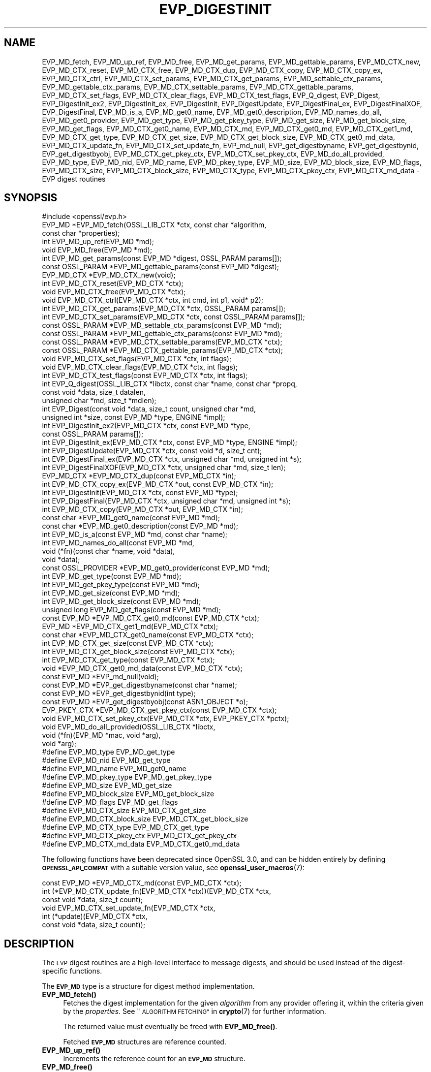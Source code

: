 .\" Automatically generated by Pod::Man 4.14 (Pod::Simple 3.42)
.\"
.\" Standard preamble:
.\" ========================================================================
.de Sp \" Vertical space (when we can't use .PP)
.if t .sp .5v
.if n .sp
..
.de Vb \" Begin verbatim text
.ft CW
.nf
.ne \\$1
..
.de Ve \" End verbatim text
.ft R
.fi
..
.\" Set up some character translations and predefined strings.  \*(-- will
.\" give an unbreakable dash, \*(PI will give pi, \*(L" will give a left
.\" double quote, and \*(R" will give a right double quote.  \*(C+ will
.\" give a nicer C++.  Capital omega is used to do unbreakable dashes and
.\" therefore won't be available.  \*(C` and \*(C' expand to `' in nroff,
.\" nothing in troff, for use with C<>.
.tr \(*W-
.ds C+ C\v'-.1v'\h'-1p'\s-2+\h'-1p'+\s0\v'.1v'\h'-1p'
.ie n \{\
.    ds -- \(*W-
.    ds PI pi
.    if (\n(.H=4u)&(1m=24u) .ds -- \(*W\h'-12u'\(*W\h'-12u'-\" diablo 10 pitch
.    if (\n(.H=4u)&(1m=20u) .ds -- \(*W\h'-12u'\(*W\h'-8u'-\"  diablo 12 pitch
.    ds L" ""
.    ds R" ""
.    ds C` ""
.    ds C' ""
'br\}
.el\{\
.    ds -- \|\(em\|
.    ds PI \(*p
.    ds L" ``
.    ds R" ''
.    ds C`
.    ds C'
'br\}
.\"
.\" Escape single quotes in literal strings from groff's Unicode transform.
.ie \n(.g .ds Aq \(aq
.el       .ds Aq '
.\"
.\" If the F register is >0, we'll generate index entries on stderr for
.\" titles (.TH), headers (.SH), subsections (.SS), items (.Ip), and index
.\" entries marked with X<> in POD.  Of course, you'll have to process the
.\" output yourself in some meaningful fashion.
.\"
.\" Avoid warning from groff about undefined register 'F'.
.de IX
..
.nr rF 0
.if \n(.g .if rF .nr rF 1
.if (\n(rF:(\n(.g==0)) \{\
.    if \nF \{\
.        de IX
.        tm Index:\\$1\t\\n%\t"\\$2"
..
.        if !\nF==2 \{\
.            nr % 0
.            nr F 2
.        \}
.    \}
.\}
.rr rF
.\"
.\" Accent mark definitions (@(#)ms.acc 1.5 88/02/08 SMI; from UCB 4.2).
.\" Fear.  Run.  Save yourself.  No user-serviceable parts.
.    \" fudge factors for nroff and troff
.if n \{\
.    ds #H 0
.    ds #V .8m
.    ds #F .3m
.    ds #[ \f1
.    ds #] \fP
.\}
.if t \{\
.    ds #H ((1u-(\\\\n(.fu%2u))*.13m)
.    ds #V .6m
.    ds #F 0
.    ds #[ \&
.    ds #] \&
.\}
.    \" simple accents for nroff and troff
.if n \{\
.    ds ' \&
.    ds ` \&
.    ds ^ \&
.    ds , \&
.    ds ~ ~
.    ds /
.\}
.if t \{\
.    ds ' \\k:\h'-(\\n(.wu*8/10-\*(#H)'\'\h"|\\n:u"
.    ds ` \\k:\h'-(\\n(.wu*8/10-\*(#H)'\`\h'|\\n:u'
.    ds ^ \\k:\h'-(\\n(.wu*10/11-\*(#H)'^\h'|\\n:u'
.    ds , \\k:\h'-(\\n(.wu*8/10)',\h'|\\n:u'
.    ds ~ \\k:\h'-(\\n(.wu-\*(#H-.1m)'~\h'|\\n:u'
.    ds / \\k:\h'-(\\n(.wu*8/10-\*(#H)'\z\(sl\h'|\\n:u'
.\}
.    \" troff and (daisy-wheel) nroff accents
.ds : \\k:\h'-(\\n(.wu*8/10-\*(#H+.1m+\*(#F)'\v'-\*(#V'\z.\h'.2m+\*(#F'.\h'|\\n:u'\v'\*(#V'
.ds 8 \h'\*(#H'\(*b\h'-\*(#H'
.ds o \\k:\h'-(\\n(.wu+\w'\(de'u-\*(#H)/2u'\v'-.3n'\*(#[\z\(de\v'.3n'\h'|\\n:u'\*(#]
.ds d- \h'\*(#H'\(pd\h'-\w'~'u'\v'-.25m'\f2\(hy\fP\v'.25m'\h'-\*(#H'
.ds D- D\\k:\h'-\w'D'u'\v'-.11m'\z\(hy\v'.11m'\h'|\\n:u'
.ds th \*(#[\v'.3m'\s+1I\s-1\v'-.3m'\h'-(\w'I'u*2/3)'\s-1o\s+1\*(#]
.ds Th \*(#[\s+2I\s-2\h'-\w'I'u*3/5'\v'-.3m'o\v'.3m'\*(#]
.ds ae a\h'-(\w'a'u*4/10)'e
.ds Ae A\h'-(\w'A'u*4/10)'E
.    \" corrections for vroff
.if v .ds ~ \\k:\h'-(\\n(.wu*9/10-\*(#H)'\s-2\u~\d\s+2\h'|\\n:u'
.if v .ds ^ \\k:\h'-(\\n(.wu*10/11-\*(#H)'\v'-.4m'^\v'.4m'\h'|\\n:u'
.    \" for low resolution devices (crt and lpr)
.if \n(.H>23 .if \n(.V>19 \
\{\
.    ds : e
.    ds 8 ss
.    ds o a
.    ds d- d\h'-1'\(ga
.    ds D- D\h'-1'\(hy
.    ds th \o'bp'
.    ds Th \o'LP'
.    ds ae ae
.    ds Ae AE
.\}
.rm #[ #] #H #V #F C
.\" ========================================================================
.\"
.IX Title "EVP_DIGESTINIT 3ossl"
.TH EVP_DIGESTINIT 3ossl "2023-05-30" "3.1.1" "OpenSSL"
.\" For nroff, turn off justification.  Always turn off hyphenation; it makes
.\" way too many mistakes in technical documents.
.if n .ad l
.nh
.SH "NAME"
EVP_MD_fetch, EVP_MD_up_ref, EVP_MD_free,
EVP_MD_get_params, EVP_MD_gettable_params,
EVP_MD_CTX_new, EVP_MD_CTX_reset, EVP_MD_CTX_free, EVP_MD_CTX_dup,
EVP_MD_CTX_copy, EVP_MD_CTX_copy_ex, EVP_MD_CTX_ctrl,
EVP_MD_CTX_set_params, EVP_MD_CTX_get_params,
EVP_MD_settable_ctx_params, EVP_MD_gettable_ctx_params,
EVP_MD_CTX_settable_params, EVP_MD_CTX_gettable_params,
EVP_MD_CTX_set_flags, EVP_MD_CTX_clear_flags, EVP_MD_CTX_test_flags,
EVP_Q_digest, EVP_Digest, EVP_DigestInit_ex2, EVP_DigestInit_ex, EVP_DigestInit,
EVP_DigestUpdate, EVP_DigestFinal_ex, EVP_DigestFinalXOF, EVP_DigestFinal,
EVP_MD_is_a, EVP_MD_get0_name, EVP_MD_get0_description,
EVP_MD_names_do_all, EVP_MD_get0_provider, EVP_MD_get_type,
EVP_MD_get_pkey_type, EVP_MD_get_size, EVP_MD_get_block_size, EVP_MD_get_flags,
EVP_MD_CTX_get0_name, EVP_MD_CTX_md, EVP_MD_CTX_get0_md, EVP_MD_CTX_get1_md,
EVP_MD_CTX_get_type, EVP_MD_CTX_get_size, EVP_MD_CTX_get_block_size,
EVP_MD_CTX_get0_md_data, EVP_MD_CTX_update_fn, EVP_MD_CTX_set_update_fn,
EVP_md_null,
EVP_get_digestbyname, EVP_get_digestbynid, EVP_get_digestbyobj,
EVP_MD_CTX_get_pkey_ctx, EVP_MD_CTX_set_pkey_ctx,
EVP_MD_do_all_provided,
EVP_MD_type, EVP_MD_nid, EVP_MD_name, EVP_MD_pkey_type, EVP_MD_size,
EVP_MD_block_size, EVP_MD_flags, EVP_MD_CTX_size, EVP_MD_CTX_block_size,
EVP_MD_CTX_type, EVP_MD_CTX_pkey_ctx, EVP_MD_CTX_md_data
\&\- EVP digest routines
.SH "SYNOPSIS"
.IX Header "SYNOPSIS"
.Vb 1
\& #include <openssl/evp.h>
\&
\& EVP_MD *EVP_MD_fetch(OSSL_LIB_CTX *ctx, const char *algorithm,
\&                      const char *properties);
\& int EVP_MD_up_ref(EVP_MD *md);
\& void EVP_MD_free(EVP_MD *md);
\& int EVP_MD_get_params(const EVP_MD *digest, OSSL_PARAM params[]);
\& const OSSL_PARAM *EVP_MD_gettable_params(const EVP_MD *digest);
\& EVP_MD_CTX *EVP_MD_CTX_new(void);
\& int EVP_MD_CTX_reset(EVP_MD_CTX *ctx);
\& void EVP_MD_CTX_free(EVP_MD_CTX *ctx);
\& void EVP_MD_CTX_ctrl(EVP_MD_CTX *ctx, int cmd, int p1, void* p2);
\& int EVP_MD_CTX_get_params(EVP_MD_CTX *ctx, OSSL_PARAM params[]);
\& int EVP_MD_CTX_set_params(EVP_MD_CTX *ctx, const OSSL_PARAM params[]);
\& const OSSL_PARAM *EVP_MD_settable_ctx_params(const EVP_MD *md);
\& const OSSL_PARAM *EVP_MD_gettable_ctx_params(const EVP_MD *md);
\& const OSSL_PARAM *EVP_MD_CTX_settable_params(EVP_MD_CTX *ctx);
\& const OSSL_PARAM *EVP_MD_CTX_gettable_params(EVP_MD_CTX *ctx);
\& void EVP_MD_CTX_set_flags(EVP_MD_CTX *ctx, int flags);
\& void EVP_MD_CTX_clear_flags(EVP_MD_CTX *ctx, int flags);
\& int EVP_MD_CTX_test_flags(const EVP_MD_CTX *ctx, int flags);
\&
\& int EVP_Q_digest(OSSL_LIB_CTX *libctx, const char *name, const char *propq,
\&                  const void *data, size_t datalen,
\&                  unsigned char *md, size_t *mdlen);
\& int EVP_Digest(const void *data, size_t count, unsigned char *md,
\&                unsigned int *size, const EVP_MD *type, ENGINE *impl);
\& int EVP_DigestInit_ex2(EVP_MD_CTX *ctx, const EVP_MD *type,
\&                        const OSSL_PARAM params[]);
\& int EVP_DigestInit_ex(EVP_MD_CTX *ctx, const EVP_MD *type, ENGINE *impl);
\& int EVP_DigestUpdate(EVP_MD_CTX *ctx, const void *d, size_t cnt);
\& int EVP_DigestFinal_ex(EVP_MD_CTX *ctx, unsigned char *md, unsigned int *s);
\& int EVP_DigestFinalXOF(EVP_MD_CTX *ctx, unsigned char *md, size_t len);
\&
\& EVP_MD_CTX *EVP_MD_CTX_dup(const EVP_MD_CTX *in);
\& int EVP_MD_CTX_copy_ex(EVP_MD_CTX *out, const EVP_MD_CTX *in);
\&
\& int EVP_DigestInit(EVP_MD_CTX *ctx, const EVP_MD *type);
\& int EVP_DigestFinal(EVP_MD_CTX *ctx, unsigned char *md, unsigned int *s);
\&
\& int EVP_MD_CTX_copy(EVP_MD_CTX *out, EVP_MD_CTX *in);
\&
\& const char *EVP_MD_get0_name(const EVP_MD *md);
\& const char *EVP_MD_get0_description(const EVP_MD *md);
\& int EVP_MD_is_a(const EVP_MD *md, const char *name);
\& int EVP_MD_names_do_all(const EVP_MD *md,
\&                         void (*fn)(const char *name, void *data),
\&                         void *data);
\& const OSSL_PROVIDER *EVP_MD_get0_provider(const EVP_MD *md);
\& int EVP_MD_get_type(const EVP_MD *md);
\& int EVP_MD_get_pkey_type(const EVP_MD *md);
\& int EVP_MD_get_size(const EVP_MD *md);
\& int EVP_MD_get_block_size(const EVP_MD *md);
\& unsigned long EVP_MD_get_flags(const EVP_MD *md);
\&
\& const EVP_MD *EVP_MD_CTX_get0_md(const EVP_MD_CTX *ctx);
\& EVP_MD *EVP_MD_CTX_get1_md(EVP_MD_CTX *ctx);
\& const char *EVP_MD_CTX_get0_name(const EVP_MD_CTX *ctx);
\& int EVP_MD_CTX_get_size(const EVP_MD_CTX *ctx);
\& int EVP_MD_CTX_get_block_size(const EVP_MD_CTX *ctx);
\& int EVP_MD_CTX_get_type(const EVP_MD_CTX *ctx);
\& void *EVP_MD_CTX_get0_md_data(const EVP_MD_CTX *ctx);
\&
\& const EVP_MD *EVP_md_null(void);
\&
\& const EVP_MD *EVP_get_digestbyname(const char *name);
\& const EVP_MD *EVP_get_digestbynid(int type);
\& const EVP_MD *EVP_get_digestbyobj(const ASN1_OBJECT *o);
\&
\& EVP_PKEY_CTX *EVP_MD_CTX_get_pkey_ctx(const EVP_MD_CTX *ctx);
\& void EVP_MD_CTX_set_pkey_ctx(EVP_MD_CTX *ctx, EVP_PKEY_CTX *pctx);
\&
\& void EVP_MD_do_all_provided(OSSL_LIB_CTX *libctx,
\&                             void (*fn)(EVP_MD *mac, void *arg),
\&                             void *arg);
\&
\& #define EVP_MD_type EVP_MD_get_type
\& #define EVP_MD_nid EVP_MD_get_type
\& #define EVP_MD_name EVP_MD_get0_name
\& #define EVP_MD_pkey_type EVP_MD_get_pkey_type
\& #define EVP_MD_size EVP_MD_get_size
\& #define EVP_MD_block_size EVP_MD_get_block_size
\& #define EVP_MD_flags EVP_MD_get_flags
\& #define EVP_MD_CTX_size EVP_MD_CTX_get_size
\& #define EVP_MD_CTX_block_size EVP_MD_CTX_get_block_size
\& #define EVP_MD_CTX_type EVP_MD_CTX_get_type
\& #define EVP_MD_CTX_pkey_ctx EVP_MD_CTX_get_pkey_ctx
\& #define EVP_MD_CTX_md_data EVP_MD_CTX_get0_md_data
.Ve
.PP
The following functions have been deprecated since OpenSSL 3.0, and can be
hidden entirely by defining \fB\s-1OPENSSL_API_COMPAT\s0\fR with a suitable version value,
see \fBopenssl_user_macros\fR\|(7):
.PP
.Vb 1
\& const EVP_MD *EVP_MD_CTX_md(const EVP_MD_CTX *ctx);
\&
\& int (*EVP_MD_CTX_update_fn(EVP_MD_CTX *ctx))(EVP_MD_CTX *ctx,
\&                                              const void *data, size_t count);
\&
\& void EVP_MD_CTX_set_update_fn(EVP_MD_CTX *ctx,
\&                               int (*update)(EVP_MD_CTX *ctx,
\&                                             const void *data, size_t count));
.Ve
.SH "DESCRIPTION"
.IX Header "DESCRIPTION"
The \s-1EVP\s0 digest routines are a high-level interface to message digests,
and should be used instead of the digest-specific functions.
.PP
The \fB\s-1EVP_MD\s0\fR type is a structure for digest method implementation.
.IP "\fBEVP_MD_fetch()\fR" 4
.IX Item "EVP_MD_fetch()"
Fetches the digest implementation for the given \fIalgorithm\fR from any
provider offering it, within the criteria given by the \fIproperties\fR.
See \*(L"\s-1ALGORITHM FETCHING\*(R"\s0 in \fBcrypto\fR\|(7) for further information.
.Sp
The returned value must eventually be freed with \fBEVP_MD_free()\fR.
.Sp
Fetched \fB\s-1EVP_MD\s0\fR structures are reference counted.
.IP "\fBEVP_MD_up_ref()\fR" 4
.IX Item "EVP_MD_up_ref()"
Increments the reference count for an \fB\s-1EVP_MD\s0\fR structure.
.IP "\fBEVP_MD_free()\fR" 4
.IX Item "EVP_MD_free()"
Decrements the reference count for the fetched \fB\s-1EVP_MD\s0\fR structure.
If the reference count drops to 0 then the structure is freed.
.IP "\fBEVP_MD_CTX_new()\fR" 4
.IX Item "EVP_MD_CTX_new()"
Allocates and returns a digest context.
.IP "\fBEVP_MD_CTX_reset()\fR" 4
.IX Item "EVP_MD_CTX_reset()"
Resets the digest context \fIctx\fR.  This can be used to reuse an already
existing context.
.IP "\fBEVP_MD_CTX_free()\fR" 4
.IX Item "EVP_MD_CTX_free()"
Cleans up digest context \fIctx\fR and frees up the space allocated to it.
.IP "\fBEVP_MD_CTX_ctrl()\fR" 4
.IX Item "EVP_MD_CTX_ctrl()"
\&\fIThis is a legacy method. \f(BIEVP_MD_CTX_set_params()\fI and \f(BIEVP_MD_CTX_get_params()\fI
is the mechanism that should be used to set and get parameters that are used by
providers.\fR
.Sp
Performs digest-specific control actions on context \fIctx\fR. The control command
is indicated in \fIcmd\fR and any additional arguments in \fIp1\fR and \fIp2\fR.
\&\fBEVP_MD_CTX_ctrl()\fR must be called after \fBEVP_DigestInit_ex2()\fR. Other restrictions
may apply depending on the control type and digest implementation.
.Sp
If this function happens to be used with a fetched \fB\s-1EVP_MD\s0\fR, it will
translate the controls that are known to OpenSSL into \s-1\fBOSSL_PARAM\s0\fR\|(3)
parameters with keys defined by OpenSSL and call \fBEVP_MD_CTX_get_params()\fR or
\&\fBEVP_MD_CTX_set_params()\fR as is appropriate for each control command.
.Sp
See \*(L"\s-1CONTROLS\*(R"\s0 below for more information, including what translations are
being done.
.IP "\fBEVP_MD_get_params()\fR" 4
.IX Item "EVP_MD_get_params()"
Retrieves the requested list of \fIparams\fR from a \s-1MD\s0 \fImd\fR.
See \*(L"\s-1PARAMETERS\*(R"\s0 below for more information.
.IP "\fBEVP_MD_CTX_get_params()\fR" 4
.IX Item "EVP_MD_CTX_get_params()"
Retrieves the requested list of \fIparams\fR from a \s-1MD\s0 context \fIctx\fR.
See \*(L"\s-1PARAMETERS\*(R"\s0 below for more information.
.IP "\fBEVP_MD_CTX_set_params()\fR" 4
.IX Item "EVP_MD_CTX_set_params()"
Sets the list of \fIparams\fR into a \s-1MD\s0 context \fIctx\fR.
See \*(L"\s-1PARAMETERS\*(R"\s0 below for more information.
.IP "\fBEVP_MD_gettable_params()\fR" 4
.IX Item "EVP_MD_gettable_params()"
Get a constant \s-1\fBOSSL_PARAM\s0\fR\|(3) array that describes the retrievable parameters
that can be used with \fBEVP_MD_get_params()\fR.
.IP "\fBEVP_MD_gettable_ctx_params()\fR, \fBEVP_MD_CTX_gettable_params()\fR" 4
.IX Item "EVP_MD_gettable_ctx_params(), EVP_MD_CTX_gettable_params()"
Get a constant \s-1\fBOSSL_PARAM\s0\fR\|(3) array that describes the retrievable parameters
that can be used with \fBEVP_MD_CTX_get_params()\fR.  \fBEVP_MD_gettable_ctx_params()\fR
returns the parameters that can be retrieved from the algorithm, whereas
\&\fBEVP_MD_CTX_gettable_params()\fR returns the parameters that can be retrieved
in the context's current state.
.IP "\fBEVP_MD_settable_ctx_params()\fR, \fBEVP_MD_CTX_settable_params()\fR" 4
.IX Item "EVP_MD_settable_ctx_params(), EVP_MD_CTX_settable_params()"
Get a constant \s-1\fBOSSL_PARAM\s0\fR\|(3) array that describes the settable parameters
that can be used with \fBEVP_MD_CTX_set_params()\fR.  \fBEVP_MD_settable_ctx_params()\fR
returns the parameters that can be set from the algorithm, whereas
\&\fBEVP_MD_CTX_settable_params()\fR returns the parameters that can be set in the
context's current state.
.IP "\fBEVP_MD_CTX_set_flags()\fR, \fBEVP_MD_CTX_clear_flags()\fR, \fBEVP_MD_CTX_test_flags()\fR" 4
.IX Item "EVP_MD_CTX_set_flags(), EVP_MD_CTX_clear_flags(), EVP_MD_CTX_test_flags()"
Sets, clears and tests \fIctx\fR flags.  See \*(L"\s-1FLAGS\*(R"\s0 below for more information.
.IP "\fBEVP_Q_digest()\fR is a quick one-shot digest function." 4
.IX Item "EVP_Q_digest() is a quick one-shot digest function."
It hashes \fIdatalen\fR bytes of data at \fIdata\fR using the digest algorithm
\&\fIname\fR, which is fetched using the optional \fIlibctx\fR and \fIpropq\fR parameters.
The digest value is placed in \fImd\fR and its length is written at \fImdlen\fR
if the pointer is not \s-1NULL.\s0 At most \fB\s-1EVP_MAX_MD_SIZE\s0\fR bytes will be written.
.IP "\fBEVP_Digest()\fR" 4
.IX Item "EVP_Digest()"
A wrapper around the Digest Init_ex, Update and Final_ex functions.
Hashes \fIcount\fR bytes of data at \fIdata\fR using a digest \fItype\fR from \s-1ENGINE\s0
\&\fIimpl\fR. The digest value is placed in \fImd\fR and its length is written at \fIsize\fR
if the pointer is not \s-1NULL.\s0 At most \fB\s-1EVP_MAX_MD_SIZE\s0\fR bytes will be written.
If \fIimpl\fR is \s-1NULL\s0 the default implementation of digest \fItype\fR is used.
.IP "\fBEVP_DigestInit_ex2()\fR" 4
.IX Item "EVP_DigestInit_ex2()"
Sets up digest context \fIctx\fR to use a digest \fItype\fR.
\&\fItype\fR is typically supplied by a function such as \fBEVP_sha1()\fR, or a
value explicitly fetched with \fBEVP_MD_fetch()\fR.
.Sp
The parameters \fBparams\fR are set on the context after initialisation.
.Sp
The \fItype\fR parameter can be \s-1NULL\s0 if \fIctx\fR has been already initialized
with another \fBEVP_DigestInit_ex()\fR call and has not been reset with
\&\fBEVP_MD_CTX_reset()\fR.
.IP "\fBEVP_DigestInit_ex()\fR" 4
.IX Item "EVP_DigestInit_ex()"
Sets up digest context \fIctx\fR to use a digest \fItype\fR.
\&\fItype\fR is typically supplied by a function such as \fBEVP_sha1()\fR, or a
value explicitly fetched with \fBEVP_MD_fetch()\fR.
.Sp
If \fIimpl\fR is non-NULL, its implementation of the digest \fItype\fR is used if
there is one, and if not, the default implementation is used.
.Sp
The \fItype\fR parameter can be \s-1NULL\s0 if \fIctx\fR has been already initialized
with another \fBEVP_DigestInit_ex()\fR call and has not been reset with
\&\fBEVP_MD_CTX_reset()\fR.
.IP "\fBEVP_DigestUpdate()\fR" 4
.IX Item "EVP_DigestUpdate()"
Hashes \fIcnt\fR bytes of data at \fId\fR into the digest context \fIctx\fR. This
function can be called several times on the same \fIctx\fR to hash additional
data.
.IP "\fBEVP_DigestFinal_ex()\fR" 4
.IX Item "EVP_DigestFinal_ex()"
Retrieves the digest value from \fIctx\fR and places it in \fImd\fR. If the \fIs\fR
parameter is not \s-1NULL\s0 then the number of bytes of data written (i.e. the
length of the digest) will be written to the integer at \fIs\fR, at most
\&\fB\s-1EVP_MAX_MD_SIZE\s0\fR bytes will be written.  After calling \fBEVP_DigestFinal_ex()\fR
no additional calls to \fBEVP_DigestUpdate()\fR can be made, but
\&\fBEVP_DigestInit_ex2()\fR can be called to initialize a new digest operation.
.IP "\fBEVP_DigestFinalXOF()\fR" 4
.IX Item "EVP_DigestFinalXOF()"
Interfaces to extendable-output functions, XOFs, such as \s-1SHAKE128\s0 and \s-1SHAKE256.\s0
It retrieves the digest value from \fIctx\fR and places it in \fIlen\fR\-sized \fImd\fR.
After calling this function no additional calls to \fBEVP_DigestUpdate()\fR can be
made, but \fBEVP_DigestInit_ex2()\fR can be called to initialize a new operation.
.IP "\fBEVP_MD_CTX_dup()\fR" 4
.IX Item "EVP_MD_CTX_dup()"
Can be used to duplicate the message digest state from \fIin\fR.  This is useful
to avoid multiple \fBEVP_MD_fetch()\fR calls or if large amounts of data are to be
hashed which only differ in the last few bytes.
.IP "\fBEVP_MD_CTX_copy_ex()\fR" 4
.IX Item "EVP_MD_CTX_copy_ex()"
Can be used to copy the message digest state from \fIin\fR to \fIout\fR. This is
useful if large amounts of data are to be hashed which only differ in the last
few bytes.
.IP "\fBEVP_DigestInit()\fR" 4
.IX Item "EVP_DigestInit()"
Behaves in the same way as \fBEVP_DigestInit_ex2()\fR except it doesn't set any
parameters and calls \fBEVP_MD_CTX_reset()\fR so it cannot be used with an \fItype\fR
of \s-1NULL.\s0
.IP "\fBEVP_DigestFinal()\fR" 4
.IX Item "EVP_DigestFinal()"
Similar to \fBEVP_DigestFinal_ex()\fR except after computing the digest
the digest context \fIctx\fR is automatically cleaned up with \fBEVP_MD_CTX_reset()\fR.
.IP "\fBEVP_MD_CTX_copy()\fR" 4
.IX Item "EVP_MD_CTX_copy()"
Similar to \fBEVP_MD_CTX_copy_ex()\fR except the destination \fIout\fR does not have to
be initialized.
.IP "\fBEVP_MD_is_a()\fR" 4
.IX Item "EVP_MD_is_a()"
Returns 1 if \fImd\fR is an implementation of an algorithm that's
identifiable with \fIname\fR, otherwise 0.
.Sp
If \fImd\fR is a legacy digest (it's the return value from the likes of
\&\fBEVP_sha256()\fR rather than the result of an \fBEVP_MD_fetch()\fR), only cipher
names registered with the default library context (see
\&\s-1\fBOSSL_LIB_CTX\s0\fR\|(3)) will be considered.
.IP "\fBEVP_MD_get0_name()\fR, \fBEVP_MD_CTX_get0_name()\fR" 4
.IX Item "EVP_MD_get0_name(), EVP_MD_CTX_get0_name()"
Return the name of the given message digest.  For fetched message
digests with multiple names, only one of them is returned; it's
recommended to use \fBEVP_MD_names_do_all()\fR instead.
.IP "\fBEVP_MD_names_do_all()\fR" 4
.IX Item "EVP_MD_names_do_all()"
Traverses all names for the \fImd\fR, and calls \fIfn\fR with each name and
\&\fIdata\fR.  This is only useful with fetched \fB\s-1EVP_MD\s0\fRs.
.IP "\fBEVP_MD_get0_description()\fR" 4
.IX Item "EVP_MD_get0_description()"
Returns a description of the digest, meant for display and human consumption.
The description is at the discretion of the digest implementation.
.IP "\fBEVP_MD_get0_provider()\fR" 4
.IX Item "EVP_MD_get0_provider()"
Returns an \fB\s-1OSSL_PROVIDER\s0\fR pointer to the provider that implements the given
\&\fB\s-1EVP_MD\s0\fR.
.IP "\fBEVP_MD_get_size()\fR, \fBEVP_MD_CTX_get_size()\fR" 4
.IX Item "EVP_MD_get_size(), EVP_MD_CTX_get_size()"
Return the size of the message digest when passed an \fB\s-1EVP_MD\s0\fR or an
\&\fB\s-1EVP_MD_CTX\s0\fR structure, i.e. the size of the hash.
.IP "\fBEVP_MD_get_block_size()\fR, \fBEVP_MD_CTX_get_block_size()\fR" 4
.IX Item "EVP_MD_get_block_size(), EVP_MD_CTX_get_block_size()"
Return the block size of the message digest when passed an \fB\s-1EVP_MD\s0\fR or an
\&\fB\s-1EVP_MD_CTX\s0\fR structure.
.IP "\fBEVP_MD_get_type()\fR, \fBEVP_MD_CTX_get_type()\fR" 4
.IX Item "EVP_MD_get_type(), EVP_MD_CTX_get_type()"
Return the \s-1NID\s0 of the \s-1OBJECT IDENTIFIER\s0 representing the given message digest
when passed an \fB\s-1EVP_MD\s0\fR structure.  For example, \f(CW\*(C`EVP_MD_get_type(EVP_sha1())\*(C'\fR
returns \fBNID_sha1\fR. This function is normally used when setting \s-1ASN1\s0 OIDs.
.IP "\fBEVP_MD_CTX_get0_md_data()\fR" 4
.IX Item "EVP_MD_CTX_get0_md_data()"
Return the digest method private data for the passed \fB\s-1EVP_MD_CTX\s0\fR.
The space is allocated by OpenSSL and has the size originally set with
\&\fBEVP_MD_meth_set_app_datasize()\fR.
.IP "\fBEVP_MD_CTX_get0_md()\fR, \fBEVP_MD_CTX_get1_md()\fR" 4
.IX Item "EVP_MD_CTX_get0_md(), EVP_MD_CTX_get1_md()"
\&\fBEVP_MD_CTX_get0_md()\fR returns
the \fB\s-1EVP_MD\s0\fR structure corresponding to the passed \fB\s-1EVP_MD_CTX\s0\fR. This
will be the same \fB\s-1EVP_MD\s0\fR object originally passed to \fBEVP_DigestInit_ex2()\fR (or
other similar function) when the \s-1EVP_MD_CTX\s0 was first initialised. Note that
where explicit fetch is in use (see \fBEVP_MD_fetch\fR\|(3)) the value returned from
this function will not have its reference count incremented and therefore it
should not be used after the \s-1EVP_MD_CTX\s0 is freed.
\&\fBEVP_MD_CTX_get1_md()\fR is the same except the ownership is passed to the
caller and is from the passed \fB\s-1EVP_MD_CTX\s0\fR.
.IP "\fBEVP_MD_CTX_set_update_fn()\fR" 4
.IX Item "EVP_MD_CTX_set_update_fn()"
Sets the update function for \fIctx\fR to \fIupdate\fR.
This is the function that is called by \fBEVP_DigestUpdate()\fR. If not set, the
update function from the \fB\s-1EVP_MD\s0\fR type specified at initialization is used.
.IP "\fBEVP_MD_CTX_update_fn()\fR" 4
.IX Item "EVP_MD_CTX_update_fn()"
Returns the update function for \fIctx\fR.
.IP "\fBEVP_MD_get_flags()\fR" 4
.IX Item "EVP_MD_get_flags()"
Returns the \fImd\fR flags. Note that these are different from the \fB\s-1EVP_MD_CTX\s0\fR
ones. See \fBEVP_MD_meth_set_flags\fR\|(3) for more information.
.IP "\fBEVP_MD_get_pkey_type()\fR" 4
.IX Item "EVP_MD_get_pkey_type()"
Returns the \s-1NID\s0 of the public key signing algorithm associated with this
digest. For example \fBEVP_sha1()\fR is associated with \s-1RSA\s0 so this will return
\&\fBNID_sha1WithRSAEncryption\fR. Since digests and signature algorithms are no
longer linked this function is only retained for compatibility reasons.
.IP "\fBEVP_md_null()\fR" 4
.IX Item "EVP_md_null()"
A \*(L"null\*(R" message digest that does nothing: i.e. the hash it returns is of zero
length.
.IP "\fBEVP_get_digestbyname()\fR, \fBEVP_get_digestbynid()\fR, \fBEVP_get_digestbyobj()\fR" 4
.IX Item "EVP_get_digestbyname(), EVP_get_digestbynid(), EVP_get_digestbyobj()"
Returns an \fB\s-1EVP_MD\s0\fR structure when passed a digest name, a digest \fB\s-1NID\s0\fR or an
\&\fB\s-1ASN1_OBJECT\s0\fR structure respectively.
.Sp
The \fBEVP_get_digestbyname()\fR function is present for backwards compatibility with
OpenSSL prior to version 3 and is different to the \fBEVP_MD_fetch()\fR function
since it does not attempt to \*(L"fetch\*(R" an implementation of the cipher.
Additionally, it only knows about digests that are built-in to OpenSSL and have
an associated \s-1NID.\s0 Similarly \fBEVP_get_digestbynid()\fR and \fBEVP_get_digestbyobj()\fR
also return objects without an associated implementation.
.Sp
When the digest objects returned by these functions are used (such as in a call
to \fBEVP_DigestInit_ex()\fR) an implementation of the digest will be implicitly
fetched from the loaded providers. This fetch could fail if no suitable
implementation is available. Use \fBEVP_MD_fetch()\fR instead to explicitly fetch
the algorithm and an associated implementation from a provider.
.Sp
See \*(L"\s-1ALGORITHM FETCHING\*(R"\s0 in \fBcrypto\fR\|(7) for more information about fetching.
.Sp
The digest objects returned from these functions do not need to be freed with
\&\fBEVP_MD_free()\fR.
.IP "\fBEVP_MD_CTX_get_pkey_ctx()\fR" 4
.IX Item "EVP_MD_CTX_get_pkey_ctx()"
Returns the \fB\s-1EVP_PKEY_CTX\s0\fR assigned to \fIctx\fR. The returned pointer should not
be freed by the caller.
.IP "\fBEVP_MD_CTX_set_pkey_ctx()\fR" 4
.IX Item "EVP_MD_CTX_set_pkey_ctx()"
Assigns an \fB\s-1EVP_PKEY_CTX\s0\fR to \fB\s-1EVP_MD_CTX\s0\fR. This is usually used to provide
a customized \fB\s-1EVP_PKEY_CTX\s0\fR to \fBEVP_DigestSignInit\fR\|(3) or
\&\fBEVP_DigestVerifyInit\fR\|(3). The \fIpctx\fR passed to this function should be freed
by the caller. A \s-1NULL\s0 \fIpctx\fR pointer is also allowed to clear the \fB\s-1EVP_PKEY_CTX\s0\fR
assigned to \fIctx\fR. In such case, freeing the cleared \fB\s-1EVP_PKEY_CTX\s0\fR or not
depends on how the \fB\s-1EVP_PKEY_CTX\s0\fR is created.
.IP "\fBEVP_MD_do_all_provided()\fR" 4
.IX Item "EVP_MD_do_all_provided()"
Traverses all messages digests implemented by all activated providers
in the given library context \fIlibctx\fR, and for each of the implementations,
calls the given function \fIfn\fR with the implementation method and the given
\&\fIarg\fR as argument.
.SH "PARAMETERS"
.IX Header "PARAMETERS"
See \s-1\fBOSSL_PARAM\s0\fR\|(3) for information about passing parameters.
.PP
\&\fBEVP_MD_CTX_set_params()\fR can be used with the following \s-1OSSL_PARAM\s0 keys:
.ie n .IP """xoflen"" (\fB\s-1OSSL_DIGEST_PARAM_XOFLEN\s0\fR) <unsigned integer>" 4
.el .IP "``xoflen'' (\fB\s-1OSSL_DIGEST_PARAM_XOFLEN\s0\fR) <unsigned integer>" 4
.IX Item "xoflen (OSSL_DIGEST_PARAM_XOFLEN) <unsigned integer>"
Sets the digest length for extendable output functions.
It is used by the \s-1SHAKE\s0 algorithm and should not exceed what can be given
using a \fBsize_t\fR.
.ie n .IP """pad-type"" (\fB\s-1OSSL_DIGEST_PARAM_PAD_TYPE\s0\fR) <unsigned integer>" 4
.el .IP "``pad-type'' (\fB\s-1OSSL_DIGEST_PARAM_PAD_TYPE\s0\fR) <unsigned integer>" 4
.IX Item "pad-type (OSSL_DIGEST_PARAM_PAD_TYPE) <unsigned integer>"
Sets the padding type.
It is used by the \s-1MDC2\s0 algorithm.
.PP
\&\fBEVP_MD_CTX_get_params()\fR can be used with the following \s-1OSSL_PARAM\s0 keys:
.ie n .IP """micalg"" (\fB\s-1OSSL_PARAM_DIGEST_KEY_MICALG\s0\fR) <\s-1UTF8\s0 string>." 4
.el .IP "``micalg'' (\fB\s-1OSSL_PARAM_DIGEST_KEY_MICALG\s0\fR) <\s-1UTF8\s0 string>." 4
.IX Item "micalg (OSSL_PARAM_DIGEST_KEY_MICALG) <UTF8 string>."
Gets the digest Message Integrity Check algorithm string. This is used when
creating S/MIME multipart/signed messages, as specified in \s-1RFC 3851.\s0
It may be used by external engines or providers.
.SH "CONTROLS"
.IX Header "CONTROLS"
\&\fBEVP_MD_CTX_ctrl()\fR can be used to send the following standard controls:
.IP "\s-1EVP_MD_CTRL_MICALG\s0" 4
.IX Item "EVP_MD_CTRL_MICALG"
Gets the digest Message Integrity Check algorithm string. This is used when
creating S/MIME multipart/signed messages, as specified in \s-1RFC 3851.\s0
The string value is written to \fIp2\fR.
.Sp
When used with a fetched \fB\s-1EVP_MD\s0\fR, \fBEVP_MD_CTX_get_params()\fR gets called with
an \s-1\fBOSSL_PARAM\s0\fR\|(3) item with the key \*(L"micalg\*(R" (\fB\s-1OSSL_DIGEST_PARAM_MICALG\s0\fR).
.IP "\s-1EVP_MD_CTRL_XOF_LEN\s0" 4
.IX Item "EVP_MD_CTRL_XOF_LEN"
This control sets the digest length for extendable output functions to \fIp1\fR.
Sending this control directly should not be necessary, the use of
\&\fBEVP_DigestFinalXOF()\fR is preferred.
Currently used by \s-1SHAKE.\s0
.Sp
When used with a fetched \fB\s-1EVP_MD\s0\fR, \fBEVP_MD_CTX_get_params()\fR gets called with
an \s-1\fBOSSL_PARAM\s0\fR\|(3) item with the key \*(L"xoflen\*(R" (\fB\s-1OSSL_DIGEST_PARAM_XOFLEN\s0\fR).
.SH "FLAGS"
.IX Header "FLAGS"
\&\fBEVP_MD_CTX_set_flags()\fR, \fBEVP_MD_CTX_clear_flags()\fR and \fBEVP_MD_CTX_test_flags()\fR
can be used the manipulate and test these \fB\s-1EVP_MD_CTX\s0\fR flags:
.IP "\s-1EVP_MD_CTX_FLAG_ONESHOT\s0" 4
.IX Item "EVP_MD_CTX_FLAG_ONESHOT"
This flag instructs the digest to optimize for one update only, if possible.
.IP "\s-1EVP_MD_CTX_FLAG_NO_INIT\s0" 4
.IX Item "EVP_MD_CTX_FLAG_NO_INIT"
This flag instructs \fBEVP_DigestInit()\fR and similar not to initialise the
implementation specific data.
.IP "\s-1EVP_MD_CTX_FLAG_FINALISE\s0" 4
.IX Item "EVP_MD_CTX_FLAG_FINALISE"
Some functions such as EVP_DigestSign only finalise copies of internal
contexts so additional data can be included after the finalisation call.
This is inefficient if this functionality is not required, and can be
disabled with this flag.
.SH "RETURN VALUES"
.IX Header "RETURN VALUES"
.IP "\fBEVP_MD_fetch()\fR" 4
.IX Item "EVP_MD_fetch()"
Returns a pointer to a \fB\s-1EVP_MD\s0\fR for success or \s-1NULL\s0 for failure.
.IP "\fBEVP_MD_up_ref()\fR" 4
.IX Item "EVP_MD_up_ref()"
Returns 1 for success or 0 for failure.
.IP "\fBEVP_Q_digest()\fR, \fBEVP_Digest()\fR, \fBEVP_DigestInit_ex2()\fR, \fBEVP_DigestInit_ex()\fR, \fBEVP_DigestInit()\fR, \fBEVP_DigestUpdate()\fR, \fBEVP_DigestFinal_ex()\fR, \fBEVP_DigestFinalXOF()\fR, and \fBEVP_DigestFinal()\fR" 4
.IX Item "EVP_Q_digest(), EVP_Digest(), EVP_DigestInit_ex2(), EVP_DigestInit_ex(), EVP_DigestInit(), EVP_DigestUpdate(), EVP_DigestFinal_ex(), EVP_DigestFinalXOF(), and EVP_DigestFinal()"
return 1 for
success and 0 for failure.
.IP "\fBEVP_MD_CTX_ctrl()\fR" 4
.IX Item "EVP_MD_CTX_ctrl()"
Returns 1 if successful or 0 for failure.
.IP "\fBEVP_MD_CTX_set_params()\fR, \fBEVP_MD_CTX_get_params()\fR" 4
.IX Item "EVP_MD_CTX_set_params(), EVP_MD_CTX_get_params()"
Returns 1 if successful or 0 for failure.
.IP "\fBEVP_MD_CTX_settable_params()\fR, \fBEVP_MD_CTX_gettable_params()\fR" 4
.IX Item "EVP_MD_CTX_settable_params(), EVP_MD_CTX_gettable_params()"
Return an array of constant \s-1\fBOSSL_PARAM\s0\fR\|(3)s, or \s-1NULL\s0 if there is none
to get.
.IP "\fBEVP_MD_CTX_dup()\fR" 4
.IX Item "EVP_MD_CTX_dup()"
Returns a new \s-1EVP_MD_CTX\s0 if successful or \s-1NULL\s0 on failure.
.IP "\fBEVP_MD_CTX_copy_ex()\fR" 4
.IX Item "EVP_MD_CTX_copy_ex()"
Returns 1 if successful or 0 for failure.
.IP "\fBEVP_MD_get_type()\fR, \fBEVP_MD_get_pkey_type()\fR" 4
.IX Item "EVP_MD_get_type(), EVP_MD_get_pkey_type()"
Returns the \s-1NID\s0 of the corresponding \s-1OBJECT IDENTIFIER\s0 or NID_undef if none
exists.
.IP "\fBEVP_MD_get_size()\fR, \fBEVP_MD_get_block_size()\fR, \fBEVP_MD_CTX_get_size()\fR, \fBEVP_MD_CTX_get_block_size()\fR" 4
.IX Item "EVP_MD_get_size(), EVP_MD_get_block_size(), EVP_MD_CTX_get_size(), EVP_MD_CTX_get_block_size()"
Returns the digest or block size in bytes or \-1 for failure.
.IP "\fBEVP_md_null()\fR" 4
.IX Item "EVP_md_null()"
Returns a pointer to the \fB\s-1EVP_MD\s0\fR structure of the \*(L"null\*(R" message digest.
.IP "\fBEVP_get_digestbyname()\fR, \fBEVP_get_digestbynid()\fR, \fBEVP_get_digestbyobj()\fR" 4
.IX Item "EVP_get_digestbyname(), EVP_get_digestbynid(), EVP_get_digestbyobj()"
Returns either an \fB\s-1EVP_MD\s0\fR structure or \s-1NULL\s0 if an error occurs.
.IP "\fBEVP_MD_CTX_set_pkey_ctx()\fR" 4
.IX Item "EVP_MD_CTX_set_pkey_ctx()"
This function has no return value.
.IP "\fBEVP_MD_names_do_all()\fR" 4
.IX Item "EVP_MD_names_do_all()"
Returns 1 if the callback was called for all names. A return value of 0 means
that the callback was not called for any names.
.SH "NOTES"
.IX Header "NOTES"
The \fB\s-1EVP\s0\fR interface to message digests should almost always be used in
preference to the low-level interfaces. This is because the code then becomes
transparent to the digest used and much more flexible.
.PP
New applications should use the \s-1SHA\-2\s0 (such as \fBEVP_sha256\fR\|(3)) or the \s-1SHA\-3\s0
digest algorithms (such as \fBEVP_sha3_512\fR\|(3)). The other digest algorithms
are still in common use.
.PP
For most applications the \fIimpl\fR parameter to \fBEVP_DigestInit_ex()\fR will be
set to \s-1NULL\s0 to use the default digest implementation.
.PP
Ignoring failure returns of \fBEVP_DigestInit_ex()\fR, \fBEVP_DigestInit_ex2()\fR, or
\&\fBEVP_DigestInit()\fR can lead to undefined behavior on subsequent calls
updating or finalizing the \fB\s-1EVP_MD_CTX\s0\fR such as the \fBEVP_DigestUpdate()\fR or
\&\fBEVP_DigestFinal()\fR functions. The only valid calls on the \fB\s-1EVP_MD_CTX\s0\fR
when initialization fails are calls that attempt another initialization of
the context or release the context.
.PP
The functions \fBEVP_DigestInit()\fR, \fBEVP_DigestFinal()\fR and \fBEVP_MD_CTX_copy()\fR are
obsolete but are retained to maintain compatibility with existing code. New
applications should use \fBEVP_DigestInit_ex()\fR, \fBEVP_DigestFinal_ex()\fR and
\&\fBEVP_MD_CTX_copy_ex()\fR because they can efficiently reuse a digest context
instead of initializing and cleaning it up on each call and allow non default
implementations of digests to be specified.
.PP
If digest contexts are not cleaned up after use,
memory leaks will occur.
.PP
\&\fBEVP_MD_CTX_get0_name()\fR, \fBEVP_MD_CTX_get_size()\fR, \fBEVP_MD_CTX_get_block_size()\fR,
\&\fBEVP_MD_CTX_get_type()\fR, \fBEVP_get_digestbynid()\fR and \fBEVP_get_digestbyobj()\fR are
defined as macros.
.PP
\&\fBEVP_MD_CTX_ctrl()\fR sends commands to message digests for additional configuration
or control.
.SH "EXAMPLES"
.IX Header "EXAMPLES"
This example digests the data \*(L"Test Message\en\*(R" and \*(L"Hello World\en\*(R", using the
digest name passed on the command line.
.PP
.Vb 3
\& #include <stdio.h>
\& #include <string.h>
\& #include <openssl/evp.h>
\&
\& int main(int argc, char *argv[])
\& {
\&     EVP_MD_CTX *mdctx;
\&     const EVP_MD *md;
\&     char mess1[] = "Test Message\en";
\&     char mess2[] = "Hello World\en";
\&     unsigned char md_value[EVP_MAX_MD_SIZE];
\&     unsigned int md_len, i;
\&
\&     if (argv[1] == NULL) {
\&         printf("Usage: mdtest digestname\en");
\&         exit(1);
\&     }
\&
\&     md = EVP_get_digestbyname(argv[1]);
\&     if (md == NULL) {
\&         printf("Unknown message digest %s\en", argv[1]);
\&         exit(1);
\&     }
\&
\&     mdctx = EVP_MD_CTX_new();
\&     if (!EVP_DigestInit_ex2(mdctx, md, NULL)) {
\&         printf("Message digest initialization failed.\en");
\&         EVP_MD_CTX_free(mdctx);
\&         exit(1);
\&     }
\&     if (!EVP_DigestUpdate(mdctx, mess1, strlen(mess1))) {
\&         printf("Message digest update failed.\en");
\&         EVP_MD_CTX_free(mdctx);
\&         exit(1);
\&     }
\&     if (!EVP_DigestUpdate(mdctx, mess2, strlen(mess2))) {
\&         printf("Message digest update failed.\en");
\&         EVP_MD_CTX_free(mdctx);
\&         exit(1);
\&     }
\&     if (!EVP_DigestFinal_ex(mdctx, md_value, &md_len)) {
\&         printf("Message digest finalization failed.\en");
\&         EVP_MD_CTX_free(mdctx);
\&         exit(1);
\&     }
\&     EVP_MD_CTX_free(mdctx);
\&
\&     printf("Digest is: ");
\&     for (i = 0; i < md_len; i++)
\&         printf("%02x", md_value[i]);
\&     printf("\en");
\&
\&     exit(0);
\& }
.Ve
.SH "SEE ALSO"
.IX Header "SEE ALSO"
\&\fBEVP_MD_meth_new\fR\|(3),
\&\fBopenssl\-dgst\fR\|(1),
\&\fBevp\fR\|(7),
\&\s-1\fBOSSL_PROVIDER\s0\fR\|(3),
\&\s-1\fBOSSL_PARAM\s0\fR\|(3),
\&\fBproperty\fR\|(7),
\&\*(L"\s-1ALGORITHM FETCHING\*(R"\s0 in \fBcrypto\fR\|(7),
\&\fBprovider\-digest\fR\|(7),
\&\fBlife_cycle\-digest\fR\|(7)
.PP
The full list of digest algorithms are provided below.
.PP
\&\fBEVP_blake2b512\fR\|(3),
\&\fBEVP_md2\fR\|(3),
\&\fBEVP_md4\fR\|(3),
\&\fBEVP_md5\fR\|(3),
\&\fBEVP_mdc2\fR\|(3),
\&\fBEVP_ripemd160\fR\|(3),
\&\fBEVP_sha1\fR\|(3),
\&\fBEVP_sha224\fR\|(3),
\&\fBEVP_sha3_224\fR\|(3),
\&\fBEVP_sm3\fR\|(3),
\&\fBEVP_whirlpool\fR\|(3)
.SH "HISTORY"
.IX Header "HISTORY"
The \fBEVP_MD_CTX_create()\fR and \fBEVP_MD_CTX_destroy()\fR functions were renamed to
\&\fBEVP_MD_CTX_new()\fR and \fBEVP_MD_CTX_free()\fR in OpenSSL 1.1.0, respectively.
.PP
The link between digests and signing algorithms was fixed in OpenSSL 1.0 and
later, so now \fBEVP_sha1()\fR can be used with \s-1RSA\s0 and \s-1DSA.\s0
.PP
The \fBEVP_dss1()\fR function was removed in OpenSSL 1.1.0.
.PP
The \fBEVP_MD_CTX_set_pkey_ctx()\fR function was added in OpenSSL 1.1.1.
.PP
The \fBEVP_Q_digest()\fR, \fBEVP_DigestInit_ex2()\fR,
\&\fBEVP_MD_fetch()\fR, \fBEVP_MD_free()\fR, \fBEVP_MD_up_ref()\fR,
\&\fBEVP_MD_get_params()\fR, \fBEVP_MD_CTX_set_params()\fR, \fBEVP_MD_CTX_get_params()\fR,
\&\fBEVP_MD_gettable_params()\fR, \fBEVP_MD_gettable_ctx_params()\fR,
\&\fBEVP_MD_settable_ctx_params()\fR, \fBEVP_MD_CTX_settable_params()\fR and
\&\fBEVP_MD_CTX_gettable_params()\fR functions were added in OpenSSL 3.0.
.PP
The \fBEVP_MD_type()\fR, \fBEVP_MD_nid()\fR, \fBEVP_MD_name()\fR, \fBEVP_MD_pkey_type()\fR,
\&\fBEVP_MD_size()\fR, \fBEVP_MD_block_size()\fR, \fBEVP_MD_flags()\fR, \fBEVP_MD_CTX_size()\fR,
\&\fBEVP_MD_CTX_block_size()\fR, \fBEVP_MD_CTX_type()\fR, and \fBEVP_MD_CTX_md_data()\fR
functions were renamed to include \f(CW\*(C`get\*(C'\fR or \f(CW\*(C`get0\*(C'\fR in their names in
OpenSSL 3.0, respectively. The old names are kept as non-deprecated
alias macros.
.PP
The \fBEVP_MD_CTX_md()\fR function was deprecated in OpenSSL 3.0; use
\&\fBEVP_MD_CTX_get0_md()\fR instead.
\&\fBEVP_MD_CTX_update_fn()\fR and \fBEVP_MD_CTX_set_update_fn()\fR were deprecated
in OpenSSL 3.0.
.PP
\&\fBEVP_MD_CTX_dup()\fR was added in OpenSSL 3.1.
.SH "COPYRIGHT"
.IX Header "COPYRIGHT"
Copyright 2000\-2023 The OpenSSL Project Authors. All Rights Reserved.
.PP
Licensed under the Apache License 2.0 (the \*(L"License\*(R").  You may not use
this file except in compliance with the License.  You can obtain a copy
in the file \s-1LICENSE\s0 in the source distribution or at
<https://www.openssl.org/source/license.html>.
